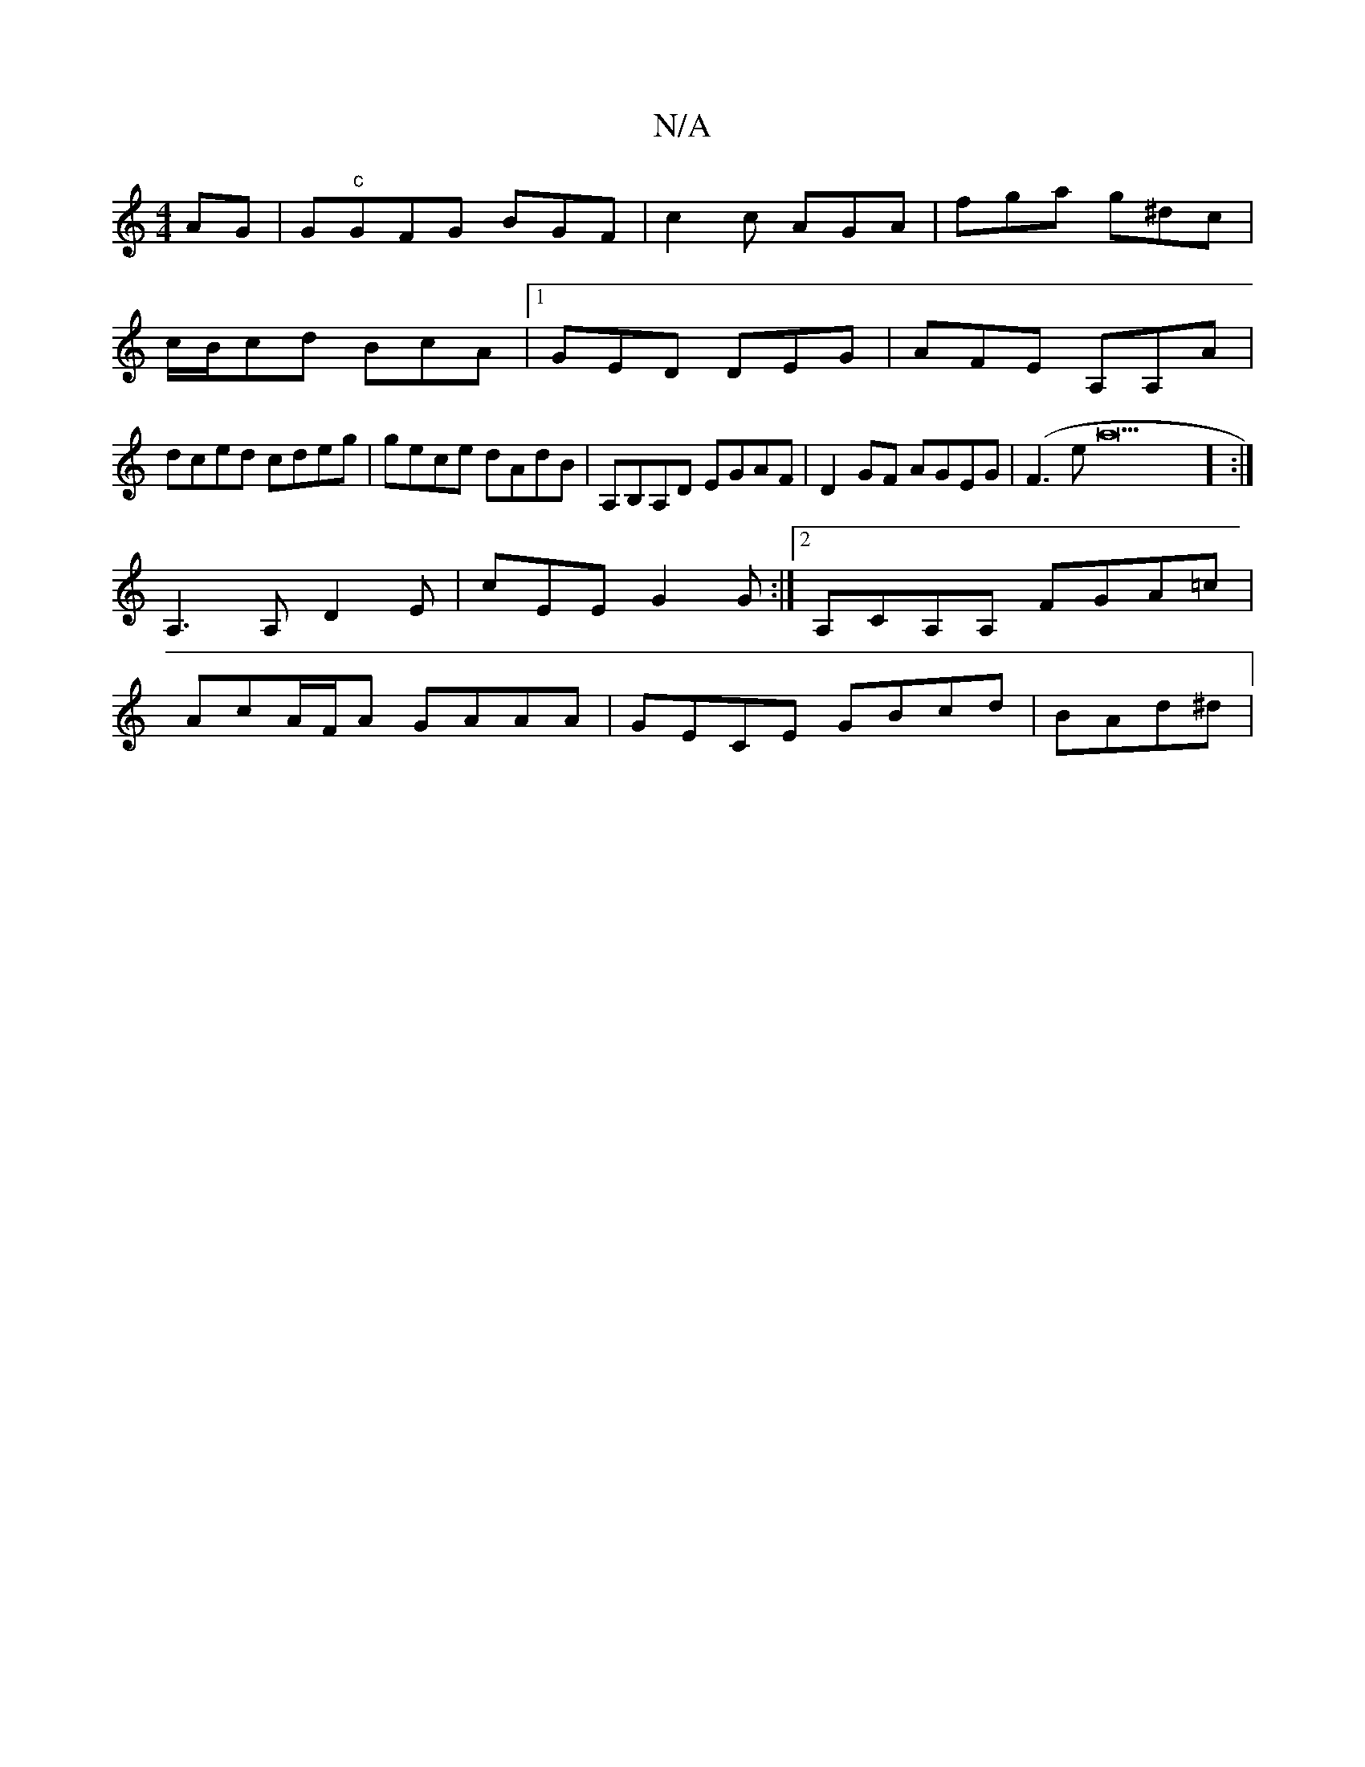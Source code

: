 X:1
T:N/A
M:4/4
R:N/A
K:Cmajor
AG |G"c"GFG BGF | c2 c AGA | fga g^dc |
c/B/cd BcA |1 GED DEG|AFE A,A,A|
dced cdeg|gece dAdB|A,B,A,D EGAF |D2GF AGEG|(F3ea43] :|
A,3 A, D2E | cEE G2G :|2 A,CA,A, FGA=c |
AcA/F/A GAAA|GECE GBcd|BAd^d |